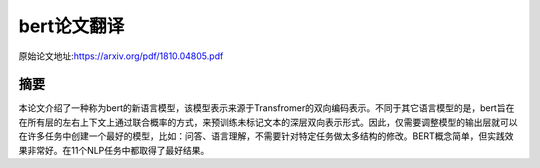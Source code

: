 bert论文翻译
=================
原始论文地址:https://arxiv.org/pdf/1810.04805.pdf

摘要
-----------------
本论文介绍了一种称为bert的新语言模型，该模型表示来源于Transfromer的双向编码表示。不同于其它语言模型的是，bert旨在在所有层的左右上下文上通过联合概率的方式，来预训练未标记文本的深层双向表示形式。因此，仅需要调整模型的输出层就可以在许多任务中创建一个最好的模型，比如：问答、语言理解，不需要针对特定任务做太多结构的修改。BERT概念简单，但实践效果非常好。在11个NLP任务中都取得了最好结果。
